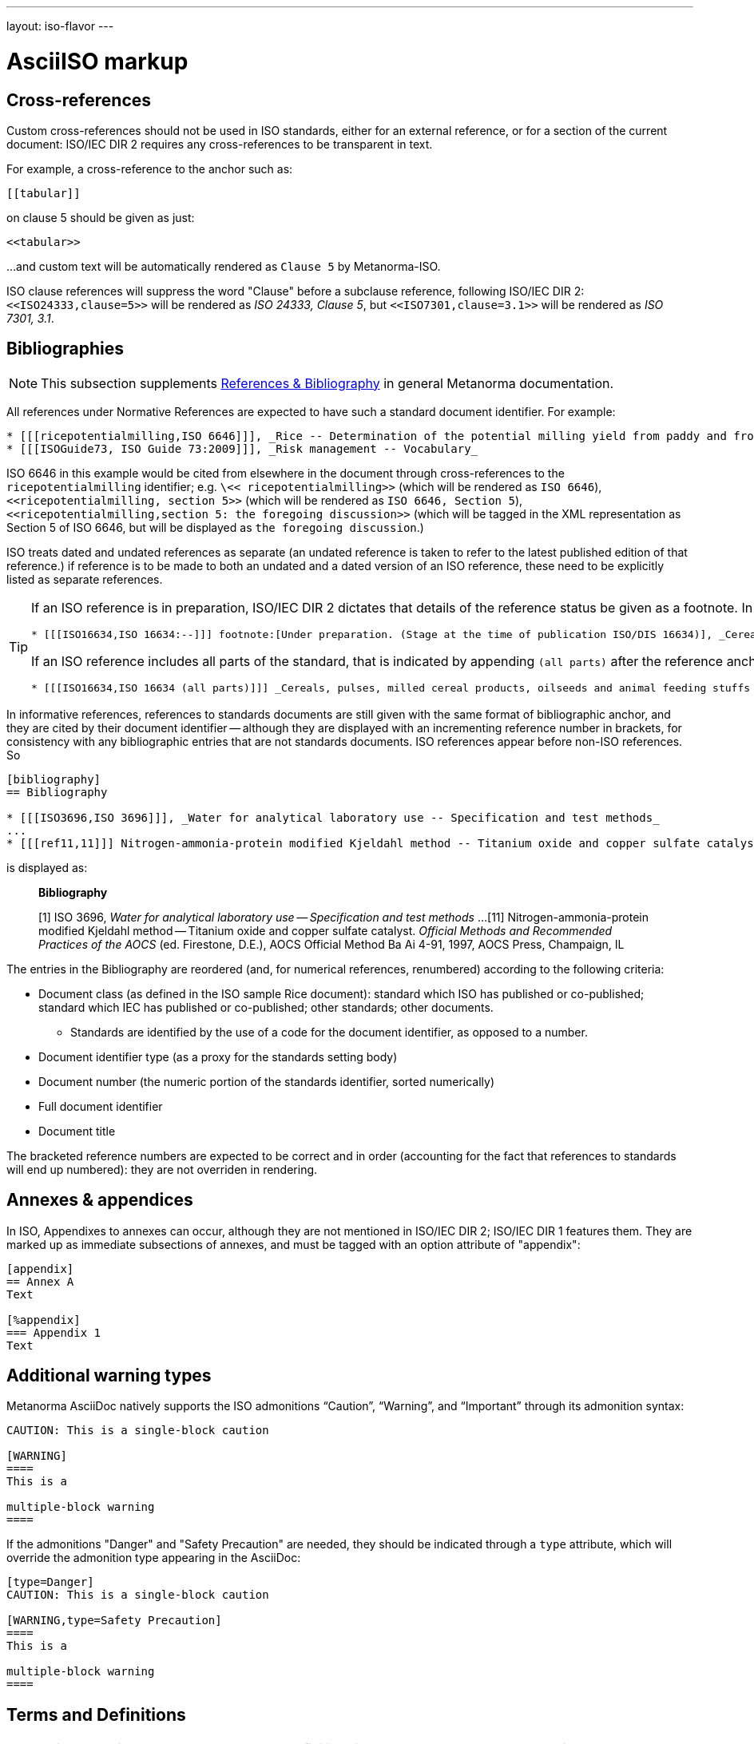 ---
layout: iso-flavor
---

= AsciiISO markup

== Cross-references

Custom cross-references should not be used in ISO standards,
either for an external reference, or for a section of the current document:
ISO/IEC DIR 2 requires any cross-references to be transparent in text.

For example, a cross-reference to the anchor such as:

[source,asciidoc]
--
[[tabular]]
--

on clause 5 should be given as just:

[source,asciidoc]
--
<<tabular>>
--

…and custom text will be automatically rendered as `Clause 5` by Metanorma-ISO.

ISO clause references will suppress the word "Clause" before a subclause reference,
following ISO/IEC DIR 2: `<``<ISO24333,clause=5>``>` will be rendered as _ISO 24333, Clause 5_,
but `<``<ISO7301,clause=3.1>``>` will be rendered as _ISO 7301, 3.1_.

== Bibliographies

[[note_general_doc_ref_bib]]
NOTE: This subsection supplements link:/author/topics/document-format/bibliography[References & Bibliography] in general Metanorma documentation.

All references under Normative References are expected to have such a standard document identifier. For example:

[source,asciidoc]
--
* [[[ricepotentialmilling,ISO 6646]]], _Rice -- Determination of the potential milling yield from paddy and from husked rice_
* [[[ISOGuide73, ISO Guide 73:2009]]], _Risk management -- Vocabulary_
--

[subs="quotes"]
ISO 6646 in this example would be cited from elsewhere in the document through cross-references to the `ricepotentialmilling` identifier; e.g. `\<< ricepotentialmilling>>` (which will be rendered as `ISO 6646`), `<<``ricepotentialmilling, section 5``>>` (which will be rendered as `ISO 6646, Section 5`), `<<``ricepotentialmilling,section 5: the foregoing discussion``>>` (which will be tagged in the XML representation as Section 5 of ISO 6646, but will be displayed as `the foregoing discussion`.)

ISO treats dated and undated references as separate (an undated reference is taken to
refer to the latest published edition of that reference.) if reference is to be made to
both an undated and a dated version of an ISO reference, these need to be explicitly listed as
separate references.


[TIP]
====
If an ISO reference is in preparation, ISO/IEC DIR 2 dictates that details of the reference status be given as a footnote. In Asciidoc, this is done by giving the date as a double dash, and following the bibliographic anchor with a footnote macro:

[source,asciidoc]
--
* [[[ISO16634,ISO 16634:--]]] footnote:[Under preparation. (Stage at the time of publication ISO/DIS 16634)], _Cereals, pulses, milled cereal products, oilseeds and animal feeding stuffs -- Determination of the total nitrogen content by combustion according to the Dumas principle and calculation of the crude protein content_
--

If an ISO reference includes all parts of the standard, that is indicated by appending `(all parts)` after the reference anchor:

[source,asciidoc]
--
* [[[ISO16634,ISO 16634 (all parts)]]] _Cereals, pulses, milled cereal products, oilseeds and animal feeding stuffs -- Determination of the total nitrogen content by combustion according to the Dumas principle and calculation of the crude protein content_
--
====

In informative references, references to standards documents are still given with the same format of bibliographic anchor, and they are cited by their document identifier -- although they are displayed with an incrementing reference number in brackets, for consistency with any bibliographic entries that are not standards documents. ISO references appear before non-ISO references. So

[source,asciidoc]
--
[bibliography]
== Bibliography

* [[[ISO3696,ISO 3696]]], _Water for analytical laboratory use -- Specification and test methods_
...
* [[[ref11,11]]] Nitrogen-ammonia-protein modified Kjeldahl method -- Titanium oxide and copper sulfate catalyst. _Official Methods and Recommended Practices of the AOCS_ (ed. Firestone, D.E.), AOCS Official Method Ba Ai 4-91, 1997, AOCS Press, Champaign, IL
--

is displayed as:

[quote]
____
*Bibliography*

[1] ISO 3696, _Water for analytical laboratory use -- Specification and test methods_
...
[11] Nitrogen-ammonia-protein modified Kjeldahl method -- Titanium oxide and copper sulfate catalyst. _Official Methods and Recommended Practices of the AOCS_ (ed. Firestone, D.E.), AOCS Official Method Ba Ai 4-91, 1997, AOCS Press, Champaign, IL
____

The entries in the Bibliography are reordered (and, for numerical references, renumbered) according to the following criteria:

* Document class (as defined in the ISO sample Rice document): standard which ISO has published or co-published; standard which IEC has published or co-published; other standards; other documents.
** Standards are identified by the use of a code for the document identifier, as opposed to a number.
* Document identifier type (as a proxy for the standards setting body)
* Document number (the numeric portion of the standards identifier, sorted numerically)
* Full document identifier
* Document title

The bracketed reference numbers are expected to be correct and in order (accounting for the fact that references to standards will end up numbered): they are not overriden in rendering.


== Annexes & appendices

In ISO, Appendixes to annexes can occur, although they are not mentioned in ISO/IEC DIR 2; ISO/IEC DIR 1 features them. They are marked up as immediate subsections of annexes, and must be tagged with an option attribute of "appendix":

[source,asciidoc]
--
[appendix]
== Annex A
Text

[%appendix]
=== Appendix 1
Text
--

== Additional warning types

Metanorma AsciiDoc natively supports the ISO admonitions
"`Caution`", "`Warning`", and "`Important`" through its
admonition syntax:

[source,asciidoc]
--
CAUTION: This is a single-block caution

[WARNING]
====
This is a

multiple-block warning
====
--

If the admonitions "Danger" and "Safety Precaution" are needed, they should be indicated
through a `type` attribute, which will override the admonition type appearing in the AsciiDoc:

[source,asciidoc]
--
[type=Danger]
CAUTION: This is a single-block caution

[WARNING,type=Safety Precaution]
====
This is a

multiple-block warning
====
--

== Terms and Definitions

[[note_general_doc_ref_terms_defs]]
NOTE: This subsection supplements link:/author/topics/document-format/section-terms[Terms and definitions] in general Metanorma documentation.

=== Title

The title of a top-level Terms and Definitions clause is populated automatically,
overriding the title provided by the user: if it contains a Symbols and Abbreviated Terms subclause,
it is titled _Terms, definitions, symbols and abbreviated terms_,
otherwise it is titled _Terms and definitions_.

Symbols and Abbreviated Terms subclauses are also automatically titled;
other subclauses of Terms and Definitions clauses are not.

=== Intelligent terms referencing

Defined previously terms can be referenced throughout the document with macro `term:[X,Y]` - where `X` is the name of link element and `Y`(optional) - is the name of the term to reference, if `Y` omitted then `X` will be used instead:

[source,asciidoc]
--
== Terms and Definitions

=== name2

== Main

term:[custom_name,name2]
term:[name2]
--

== Lists

Unordered lists in Word are rendered with em-dashes instead of bullets, as preferred by ISO.

